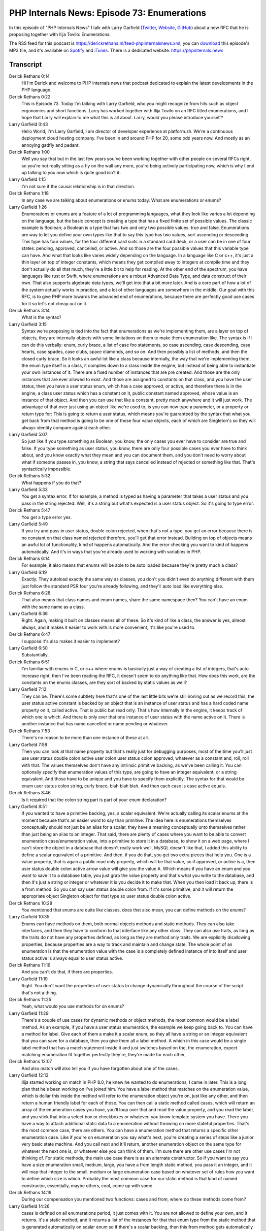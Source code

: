 PHP Internals News: Episode 73: Enumerations
============================================

.. articleMetaData::
   :Where: London, UK
   :Date: 2021-01-28 09:01 Europe/London
   :Tags: blog, php, phpinternalsnews
   :Short: pin073
   :Enclosure: media/pin-073.mp3

In this episode of "PHP Internals News" I talk with Larry Garfield (`Twitter
<https://twitter.com/crell>`_, `Website <http://www.garfieldtech.com/>`_,
`GitHub <https://github.com/Crell>`_) about a new RFC that he is proposing
together with Ilija Tovilo: Enumerations.

The RSS feed for this podcast is
https://derickrethans.nl/feed-phpinternalsnews.xml, you can download_ this
episode's MP3 file, and it's available on Spotify_ and iTunes_.
There is a dedicated website: https://phpinternals.news

.. _download: /media/pin-073.mp3
.. _Spotify: https://open.spotify.com/show/1Qcd282SDWGF3FSVuG6kuB
.. _iTunes: https://itunes.apple.com/gb/podcast/php-internals-news/id1455782198?mt=2

Transcript
----------

Derick Rethans  0:14  
	Hi I'm Derick and welcome to PHP internals news that podcast dedicated to explain the latest developments in the PHP language.

Derick Rethans  0:22  
	This is Episode 73. Today I'm talking with Larry Garfield, who you might recognize from hits such as object ergonomics and short functions. Larry has worked together with Ilija Tovilo on an RFC titled enumerations, and I hope that Larry will explain to me what this is all about. Larry, would you please introduce yourself?

Larry Garfield  0:43  
	Hello World, I'm Larry Garfield, I am director of developer experience at platform.sh. We're a continuous deployment cloud hosting company. I've been in and around PHP for 20, some odd years now. And mostly as an annoying gadfly and pedant.

Derick Rethans  1:00  
	Well you say that but in the last few years you've been working together with other people on several RFCs right, so you're not really sitting as a fly on the wall any more, you're being actively participating now, which is why I end up talking to you now which is quite good isn't it.

Larry Garfield  1:15  
	I'm not sure if the causal relationship is in that direction. 

Derick Rethans  1:18  
	In any case we are talking about enumerations or enums today. What are enumerations or enums?

Larry Garfield  1:26  
	Enumerations or enums are a feature of a lot of programming languages, what they look like varies a lot depending on the language, but the basic concept is creating a type that has a fixed finite set of possible values. The classic example is Boolean; a Boolean is a type that has two and only two possible values: true and false. Enumerations are way to let you define your own types like that to say this type has two values, sort ascending or descending. This type has four values, for the four different card suits in a standard card deck, or a user can be in one of four states: pending, approved, cancelled, or active. And so those are the four possible values that this variable type can have. And what that looks like varies widely depending on the language. In a language like C or c++, it's just a thin layer on top of integer constants, which means they get compiled away to integers at compile time and they don't actually do all that much, they're a little bit to help for reading. At the other end of the spectrum, you have languages like rust or Swift, where enumerations are a robust Advanced Data Type, and data construct of their own. That also supports algebraic data types, we'll get into that a bit more later. And is a core part of how a lot of the system actually works in practice, and a lot of other languages are somewhere in the middle. Our goal with this RFC, is to give PHP more towards the advanced end of enumerations, because there are perfectly good use cases for it so let's not cheap out on it. 

Derick Rethans  3:14  
	What is the syntax? 

Larry Garfield  3:15  
	Syntax we're proposing is tied into the fact that enumerations as we're implementing them, are a layer on top of objects, they are internally objects with some limitations on them to make them enumeration like. The syntax is if I can do this verbally: enum, curly brace, a list of case foo statements, so case ascending, case descending, case hearts, case spades, case clubs, space diamonds, and so on. And then possibly a list of methods, and then the closed curly brace. So it looks an awful lot like a class because internally, the way that we're implementing them, the enum type itself is a class, it compiles down to a class inside the engine, but instead of being able to instantiate your own instances of it. There are a fixed number of instances that are pre created. And those are the only instances that are ever allowed to exist. And those are assigned to constants on that class, and you have the user status, then you have a user status enum, which has a case approved, or active, and therefore there is in the engine, a class user status which has a constant on it, public constant named approved, whose value is an instance of that object. And then you can use that like a constant, pretty much anywhere and it will just work. The advantage of that over just using an object like we're used to, is you can now type a parameter, or a property or return type for: This is going to return a user status, which means you're guaranteed by the syntax that what you get back from that method is going to be one of those four value objects, each of which are Singleton's so they will always identity compare against each other. 

Larry Garfield  5:07  
	So just like if you type something as Boolean, you know, the only cases you ever have to consider are true and false. If you type something as user status, you know, there are only four possible cases you ever have to think about, and you know exactly what they mean and you can document them, and you don't need to worry about what if someone passes in, you know, a string that says cancelled instead of rejected or something like that. That's syntactically impossible. 

Derick Rethans  5:32  
	What happens if you do that? 

Larry Garfield  5:33  
	You get a syntax error. If for example, a method is typed as having a parameter that takes a user status and you pass in the string rejected. Well, it's a string but what's expected is a user status object. So it's going to type error. 

Derick Rethans  5:47  
	You get a type error yes. 

Larry Garfield  5:49  
	If you try and pass in user status, double colon rejected, when that's not a type, you get an error because there is no constant on that class named rejected therefore, you'll get that error instead. Building on top of objects means an awful lot of functionality, kind of happens automatically. And the error checking you want to kind of happens automatically. And it's in ways that you're already used to working with variables in PHP. 

Derick Rethans  6:14  
	For example, it also means that enums will be able to be auto loaded because they're pretty much a class?

Larry Garfield  6:19  
	Exactly. They autoload exactly the same way as classes, you don't you didn't even do anything different with them just follow the standard PSR four you're already following, and they'll auto load like everything else. 

Derick Rethans  6:28  
	That also means that class names and enum names, share the same namespace then? You can't have an enum with the same name as a class.

Larry Garfield  6:36  
	Right. Again, making it built on classes means all of these. So it's kind of like a class, the answer is yes, almost always, and it makes it easier to work with is more convenient, it's like you're used to. 

Derick Rethans  6:47  
	I suppose it's also makes it easier to implement? 

Larry Garfield  6:50  
	Substantially. 

Derick Rethans  6:51  
	I'm familiar with enums in C, or c++ where enums is basically just a way of creating a list of integers, that's auto increase right, then I've been reading the RFC, it doesn't seem to do anything like that. How does this work, are the constants on the enums classes, are they sort of backed by static values as well?

Larry Garfield  7:12  
	They can be. There's some subtlety here that's one of the last little bits we're still ironing out as we record this, the user status active constant is backed by an object that is an instance of user status and has a hard coded name property on it, called active. That is public but read only. That's how internally in the engine, it keeps track of which one is which. And there is only ever that one instance of user status with the name active on it. There is another instance that has name cancelled or name pending or whatever. 

Derick Rethans  7:53  
	There's no reason to be more than one instance of these at all. 

Larry Garfield  7:58  
	Then you can look at that name property but that's really just for debugging purposes, most of the time you'll just use user status double colon active user colon user status colon approved, whatever as a constant and, roll, roll with that. The values themselves don't have any intrinsic primitive backing, as we've been calling it. You can optionally specify that enumeration values of this type, are going to have an integer equivalent, or a string equivalent. And those have to be unique and you have to specify them explicitly. The syntax for that would be enum user status colon string, curly brace, blah blah blah. And then each case is case active equals.

Derick Rethans  8:46  
	Is it required that the colon string part is part of your enum declaration?

Larry Garfield  8:51  
	If you wanted to have a primitive backing, yes, a scalar equivalent. We're actually calling its scalar enums at the moment because that's an easier word to say than primitive. The idea here is enumerations themselves conceptually should not just be an alias for a scalar, they have a meaning conceptually unto themselves rather than just being an alias to an integer. That said, there are plenty of cases where you want to be able to convert enumeration case/enumeration value, into a primitive to store it in a database, to show it on a web page, where I can't store the object in a database that doesn't really work well, MySQL doesn't like that, I added this ability to define a scalar equivalent of a primitive. And then, if you do that, you get two extra pieces that help you. One is a value property, that is again a public read only property, which will be that value, so if approved, or active is a, then user status double colon active arrow value will give you the value A. Which means if you have an enum and you want to save it to a database table, you just grab the value property and that's what you write to the database, and then it's just a string or integer or whatever it is you decide it to make that. When you then load it back up, there is a from method. So you can say user status double colon from. If it's some primitive, and it will return the appropriate object Singleton object for that type so user status double colon active. 

Derick Rethans  10:28  
	You mentioned that enums are quite like classes, does that also mean, you can define methods on the enums?

Larry Garfield  10:35  
	Enums can have methods on them, both normal objects methods and static methods. They can also take interfaces, and then they have to conform to that interface like any other class. They can also use traits, as long as the traits do not have any properties defined, as long as they are method only traits. We are explicitly disallowing properties, because properties are a way to track and maintain and change state. The whole point of an enumeration is that the enumeration value with the case is a completely defined instance of into itself and user status active is always equal to user status active.

Derick Rethans  11:16  
	And you can't do that, if there are properties.

Larry Garfield  11:19  
	Right. You don't want the properties of user status to change dynamically throughout the course of the script that's not a thing.

Derick Rethans  11:25  
	Yeah, what would you use methods for on enums?

Larry Garfield  11:29  
	There's a couple of use cases for dynamic methods or object methods, the most common would be a label method. As an example, if you have a user status enumeration, the example we keep going back to. You can have a method for label. Give each of them a make it a scalar enum, so they all have a string or an integer equivalent that you can save for a database, then you give them all a label method. A which in this case would be a single label method that has a match statement inside it and just switches based on the, the enumeration, expect matching enumeration fit together perfectly they're, they're made for each other,

Derick Rethans  12:07  
	And also match will also tell you if you have forgotten about one of the cases.

Larry Garfield  12:12  
	Ilija started working on match in PHP 8.0, he knew he wanted to do enumerations, I came in later. This is a long plan that he's been working on I've joined him. You have a label method that matches on the enumeration value, which is dollar this inside the method will refer to the enumeration object you're on, just like any other, and then return a human friendly label for each of those. You can then call a static method called cases, which will return an array of the enumeration cases you have, you'll loop over that and read the value property, and you read the label, and you stick that into a select box or checkboxes or whatever, you know template system you have. There you have a way to attach additional static data to a enumeration without throwing on more stateful properties. That's the most common case, there are others. You can have a enumeration method that returns a specific other enumeration case. Like if you're on enumeration you say what's next, you're creating a series of steps like a junior very basic state machine. And you call next and it'll return, another enumeration object on the same type for whatever the next one is, or whatever else you can think of them. I'm sure there are other use cases I'm not thinking of. For static methods, the main use case there is as an alternate constructor. So if you want to say you have a size enumeration small, medium, large, you have a from length static method, you pass it an integer, and it will map that integer to the small, medium or large enumeration case based on whatever set of rules how you want to define which size is which. Probably the most common case for our static method is that kind of named constructor, essentially, maybe others, cool, come up with some.

Derick Rethans  14:19  
	During our compensation you mentioned two functions: cases and from, where do these methods come from?

Larry Garfield  14:26  
	cases is defined on all enumerations period, it just comes with it. You are not allowed to define your own, and it returns. It's a static method, and it returns a list of the instances for that that enum type from the static method that is generated automatically on scalar enum so if there's a scalar backing, then this from method gets automatically generated, you cannot define it yourself it's an error to do so.

Derick Rethans  14:55  
	Is it an error, even if it isn't a scalar enum, to define the from method?

Larry Garfield  15:01  
	At the moment I don't believe so you can put a from on a non scalar enum, like unit enum. We recommend against it. Maybe we should block that just for completeness sake, I'll have to talk to Ilia about that. There's a few edge cases like that we're still dealing with. Nikita has a suggestion for around error handling with from, for what happens if you pass an invalid scalar to from, we're not quite sure what the error handling of that is. It may involve having an extra method as well. In that case, details like that we're still working on as we speak, but we're at that level of shaving off the sharp corners, the bulk of the spec is pretty well set at this point.

Derick Rethans  15:45  
	When I read the RFC it mentioned somewhere that adding enumerations to PHP is part of a larger effort to introduce something called algebraic data types. Can you explain what these are, and, and which future steps and proposals would additionally be needed to support these there?

Larry Garfield  16:05  
	We're deliberately approaching this as a multi part RFC. The larger goal here is to improve PHP's ability to make invalid states, unrepresentable, which is not a term that I have coined I've read it elsewhere. I think I've read it multiple elsewhere, but its basic idea is you use the type system to make it impossible to describe states that are allowed by your business rules, and therefore, you don't need to write error handling for them. You don't need to write tests for them. Enumerations are a form of that, where you don't need to write a test for what happens when you pass user status joking, to a method, because that's a type error, that's already covered, you don't need to think about it any more.

Derick Rethans  16:53  
	Would that be a type error or would you get an error for accessing a constant, that doesn't exist on the enum if you say user status joking?

Larry Garfield  17:02  
	I think you'd actually get an error on a constant that doesn't exist in that case. If you just pass a string, an invalid string to the method and you would get a type error on string doesn't match user status, and the general idea being you structure your code, such that certain error conditions, physically can't happen. Which means you don't need to worry about those error conditions, it's especially useful where you have two things that can occur together but only in certain combinations, my favourite example here, if you're defining an airlock. You have an inner door and an outer door. The case of the indoor and outdoor both being open at the same time is bad, you don't want that. So you define your possible states of the airlock using an enumeration to say: inner door closed out other door closed, is one state is one enumeration case; inner open outer closed as one state, and inner closed outer open is one state. Those are the only three possible values that you can define so you cannot even describe the situation of both doors are open and everyone dies. Therefore, you cannot accidentally end up in that state. That's the idea behind making invalid states unrepresentable. Algebraic data types are kind of an extension of the idea of enumerations further by adding the ability for the cases, to have data associated with them. So they're no longer singleton's. There's a number of different ways that you can implement that different languages do it in different ways. Most of them, bake them into enumerations somehow for one reason or another, a few use the idea of sealed classes, which are a class, which is allowed to be extended by only these three or four or five other classes, and those are the only subclasses you're allowed to have. They're conceptually very similar, we're probably going to go with enumeration based, but there's still debate about that, there's no implementation yet. The idea with ADTs as we're envisioning them is, you can define, like, like you can have an enum case that is just its own thing. You can have an enum case that's backed by a scalar, or you can have an enum case, that has data values associated with it. And then it's not a singleton, can spawn new instances of it. But then those instances are always immutable. The most common example of that that people talk about would be: You can now, implement, monads very easily. I'm not going to go into the whole, what is a monad here.

Derick Rethans  19:36  
	It's a word that I've heard many times but have no idea what it means.

Larry Garfield  19:40  
	You should read my book I explained it wonderfully. But it allows you to say, the return value of this method is either nothing, or there is something and that something is this thing. An enumeration, where the two possible types are nothing, and something. And the something has parametrised with the thing that it actually is carrying. That's one use case. Another use case Rust actually in their documentation is a great example of this. If you're building a game, then the various moves that a player can take: turn left, turn right, move forward, move backward, shoot, back up, those are a finite set of possible moves so you make that an enumeration. And then those are the only moves possible in the code. But some of them, like, move forward by how much. By how much is a parametrised value on the move forward enum case. And you can then write your code to say alright, these are the five possible actions a player can take; these three have no extra parameters, this one has an extra parameter. And I don't need to think about anything else because nothing else is can even be defined. So that's the idea behind ADTs, or algebraic data types. There are way to do the kind of things you can do now just in a much more compact and guaranteed fashion, you can do that same thing now with subclasses, but you can't guarantee that no one else is adding another subclass you have to think about. With an ADT you can guarantee that there's no other cases and there will be no other cases. 

Larry Garfield  21:17  
	Another, add on that we're looking at is pattern matching. The idea here is match right now, the match construct in PHP eight, do an identity match. So match variable against triple equals, various possibilities, and that covers a ton of use cases it's wonderful. I love match. However, it would be also very useful to say match this array, let's say an associative array, against a case where the Foo property is bar, I don't care about the rest. If the case where the foo property is beep. And I don't care about the rest I'm gonna do stuff with the rest on the right side of match. With enumerations, that comes in with ADTs, where I want to match against: Is it a move left match against move left and then I want to extract that how far is the right hand side and do something with that. If it's a move right on extract the how far is that on the right. If it's a turn left. Well that doesn't have an associated property so I can match that and do whatever with that. It's a way to deconstruct some value, partially, and then take an action based on just part of that object. That's a completely separate RFC, that, again, we think would make enumerations, even more powerful, and make it a lesson number of other things more powerful of make the match statement, a lot more robust, all the pieces of that we're looking at is looking at match against type, so you can do an instance of or an isint or whatever check as part of the match. Again this is all still future RFC nothing has actually been coded for this yet, it's in the, we would like to do this next if someone lets us

Derick Rethans  23:12  
	Coming back to this RFC. What has the feedback been to it so far?

Larry Garfield  23:17  
	Very positive. I don't think anyone has pushed back on the idea. Or earlier draft used a class per case, rather than object per case, which a couple of people push back on it being too complicated so we simplified that to the object per case. And at this point, I think we're just fighting over the little details like: Does that from method return null, or does it throw? What does it throw? Do we have a second method that does the opposite? Exactly what does reflection look like? We have an isenum function or do we have an enum exists function? We're at that level. I expect this RFC is probably going to pass with like 95%. At this point, something like that. It's not a controversial concept, it's just making sure all the little details are sorted out, the T's are crossed, and the i's are dotted and so on.

Derick Rethans  24:09  
	Did we miss anything in the discussion about enums, do you have anything to add?

Larry Garfield  24:15  
	I don't think so, at least as far as functionality is concerned. To two other things process wise: one, I encourage people to look at this multi stage approach for PHP. I know I've talked about this on, on this podcast before; having a larger plan that you can work on in pieces and then multiple features that fit together nicely to be more than the sum of their parts. It's a very good thing, we should be doing more of that, and collaborating on RFC so that small targeted functionality adds up to even more functionality when you combine them, which is what we're looking to do with enums, and ADTs, and pattern matching for example. Credit where it's due, Ilija has done all of the code for this patch. I'm doing design and project management on this, but actually making it work is 100% Ilija he deserves all the credit for that, not me.

Derick Rethans  25:06  
	Thank you, Larry for explaining enums to me today. I learned quite a lot.

Larry Garfield  25:11  
	Thank you. See you on a future episode, hopefully.

Derick Rethans  25:16  
	Thank you for listening to this instalment of PHP internals news, a podcast dedicated to demystifying the development of the PHP language. I maintain a Patreon account for supporters of this podcast, as well as the Xdebug debugging tool, You can sign up for Patreon at https://drck.me/patreon. If you have comments or suggestions, feel free to email them to derick@phpinternals.news. Thank you for listening, and I'll see you next time.

Show Notes
----------

- RFC: `Enumerations <https://wiki.php.net/rfc/enumerations>`_
- Episode #51: `Object Ergonomics <https://phpinternals.news/51>`_
- Episode #69: `Short Functions <https://phpinternals.news/69>`_

Credits
-------

.. credit::
   :Description: Music: Chipper Doodle v2
   :Type: Music
   :Author: Kevin MacLeod (incompetech.com) — Creative Commons: By Attribution 3.0
   :Link: https://incompetech.com/music/royalty-free/music.html
